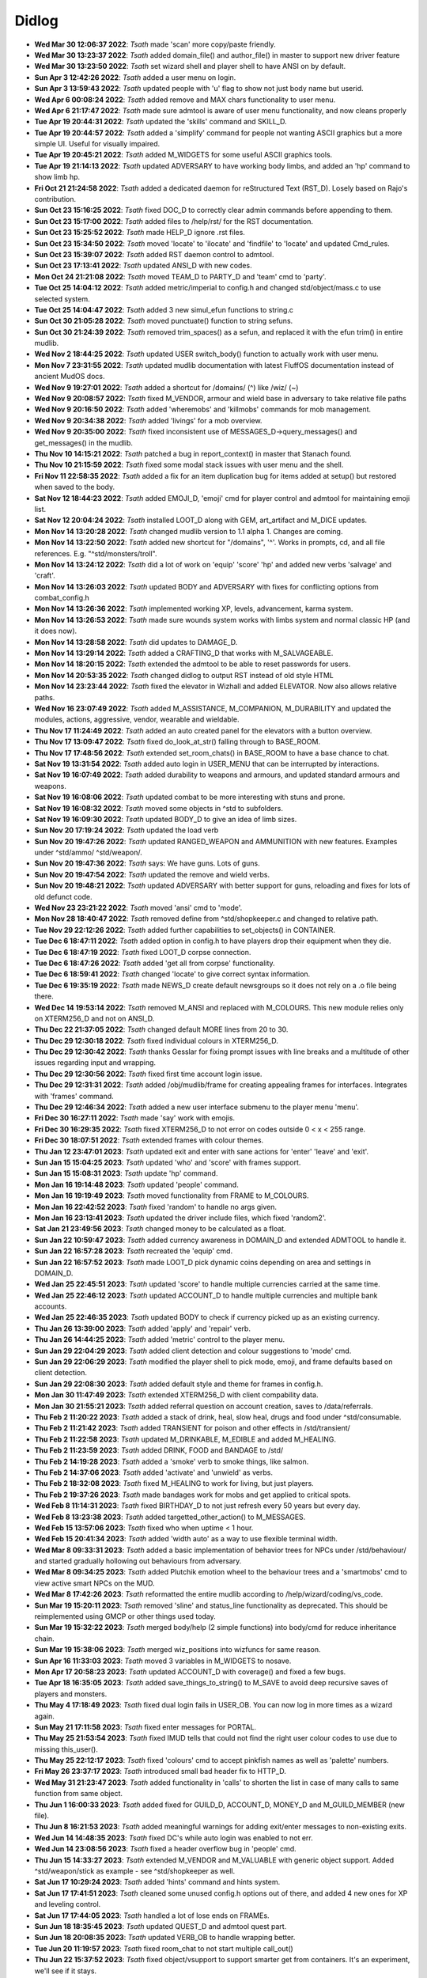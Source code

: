 ======
Didlog
======

- **Wed Mar 30 12:06:37 2022**: *Tsath*  made 'scan' more copy/paste friendly.
- **Wed Mar 30 13:23:37 2022**: *Tsath*  added domain_file() and author_file() in master to support new driver feature
- **Wed Mar 30 13:23:50 2022**: *Tsath*  set wizard shell and player shell to have ANSI on by default.
- **Sun Apr  3 12:42:26 2022**: *Tsath*  added a user menu on login.
- **Sun Apr  3 13:59:43 2022**: *Tsath*  updated people with 'u' flag to show not just body name but userid.
- **Wed Apr  6 00:08:24 2022**: *Tsath*  added remove and MAX chars functionality to user menu.
- **Wed Apr  6 21:17:47 2022**: *Tsath*  made sure admtool is aware of user menu functionality, and now cleans properly
- **Tue Apr 19 20:44:31 2022**: *Tsath*  updated the 'skills' command and SKILL_D.
- **Tue Apr 19 20:44:57 2022**: *Tsath*  added a 'simplify' command for people not wanting ASCII graphics but a more simple UI. Useful for visually impaired.
- **Tue Apr 19 20:45:21 2022**: *Tsath*  added M_WIDGETS for some useful ASCII graphics tools.
- **Tue Apr 19 21:14:13 2022**: *Tsath*  updated ADVERSARY to have working body limbs, and added an 'hp' command to show limb hp.
- **Fri Oct 21 21:24:58 2022**: *Tsath*  added a dedicated daemon for reStructured Text (RST_D). Losely based on Rajo's contribution.
- **Sun Oct 23 15:16:25 2022**: *Tsath*  fixed DOC_D to correctly clear admin commands before appending to them.
- **Sun Oct 23 15:17:00 2022**: *Tsath*  added files to /help/rst/ for the RST documentation.
- **Sun Oct 23 15:25:52 2022**: *Tsath*  made HELP_D ignore .rst files.
- **Sun Oct 23 15:34:50 2022**: *Tsath*  moved 'locate' to 'ilocate' and 'findfile' to 'locate' and updated Cmd_rules.
- **Sun Oct 23 15:39:07 2022**: *Tsath*  added RST daemon control to admtool.
- **Sun Oct 23 17:13:41 2022**: *Tsath*  updated ANSI_D with new codes.
- **Mon Oct 24 21:21:08 2022**: *Tsath*  moved TEAM_D to PARTY_D and 'team' cmd to 'party'.
- **Tue Oct 25 14:04:12 2022**: *Tsath*  added metric/imperial to config.h and changed std/object/mass.c to use selected system.
- **Tue Oct 25 14:04:47 2022**: *Tsath*  added 3 new simul_efun functions to string.c
- **Sun Oct 30 21:05:28 2022**: *Tsath*  moved punctuate() function to string sefuns.
- **Sun Oct 30 21:24:39 2022**: *Tsath*  removed trim_spaces() as a sefun, and replaced it with the efun trim() in entire mudlib.
- **Wed Nov  2 18:44:25 2022**: *Tsath*  updated USER switch_body() function to actually work with user menu.
- **Mon Nov  7 23:31:55 2022**: *Tsath*  updated mudlib documentation with latest FluffOS documentation instead of ancient MudOS docs.
- **Wed Nov  9 19:27:01 2022**: *Tsath*  added a shortcut for /domains/ (^) like /wiz/ (~)
- **Wed Nov  9 20:08:57 2022**: *Tsath*  fixed M_VENDOR, armour and wield base in adversary to take relative file paths
- **Wed Nov  9 20:16:50 2022**: *Tsath*  added 'wheremobs' and 'killmobs' commands for mob management.
- **Wed Nov  9 20:34:38 2022**: *Tsath*  added 'livings' for a mob overview.
- **Wed Nov  9 20:35:00 2022**: *Tsath*  fixed inconsistent use of MESSAGES_D->query_messages() and get_messages() in the mudlib.
- **Thu Nov 10 14:15:21 2022**: *Tsath*  patched a bug in report_context() in master that Stanach found.
- **Thu Nov 10 21:15:59 2022**: *Tsath*  fixed some modal stack issues with user menu and the shell.
- **Fri Nov 11 22:58:35 2022**: *Tsath*  added a fix for an item duplication bug for items added at setup() but restored when saved to the body.
- **Sat Nov 12 18:44:23 2022**: *Tsath*  added EMOJI_D, 'emoji' cmd for player control and admtool for maintaining emoji list.
- **Sat Nov 12 20:04:24 2022**: *Tsath*  installed LOOT_D along with GEM, art_artifact and M_DICE updates.
- **Mon Nov 14 13:20:28 2022**: *Tsath*  changed mudlib version to 1.1 alpha 1. Changes are coming.
- **Mon Nov 14 13:22:50 2022**: *Tsath*  added new shortcut for "/domains", '^'. Works in prompts, cd, and all file references. E.g. "^std/monsters/troll".
- **Mon Nov 14 13:24:12 2022**: *Tsath*  did a lot of work on 'equip' 'score' 'hp' and added new verbs 'salvage' and 'craft'.
- **Mon Nov 14 13:26:03 2022**: *Tsath*  updated BODY and ADVERSARY with fixes for conflicting options from combat_config.h
- **Mon Nov 14 13:26:36 2022**: *Tsath*  implemented working XP, levels, advancement, karma system.
- **Mon Nov 14 13:26:53 2022**: *Tsath*  made sure wounds system works with limbs system and normal classic HP (and it does now).
- **Mon Nov 14 13:28:58 2022**: *Tsath*  did updates to DAMAGE_D.
- **Mon Nov 14 13:29:14 2022**: *Tsath*  added a CRAFTING_D that works with M_SALVAGEABLE.
- **Mon Nov 14 18:20:15 2022**: *Tsath*  extended the admtool to be able to reset passwords for users.
- **Mon Nov 14 20:53:35 2022**: *Tsath*  changed didlog to output RST instead of old style HTML
- **Mon Nov 14 23:23:44 2022**: *Tsath*  fixed the elevator in Wizhall and added ELEVATOR. Now also allows relative paths.
- **Wed Nov 16 23:07:49 2022**: *Tsath*  added M_ASSISTANCE, M_COMPANION, M_DURABILITY and updated the modules, actions, aggressive, vendor, wearable and wieldable.
- **Thu Nov 17 11:24:49 2022**: *Tsath*  added an auto created panel for the elevators with a button overview.
- **Thu Nov 17 13:09:47 2022**: *Tsath*  fixed do_look_at_str() falling through to BASE_ROOM.
- **Thu Nov 17 17:48:56 2022**: *Tsath*  extended set_room_chats() in BASE_ROOM to have a base chance to chat.
- **Sat Nov 19 13:31:54 2022**: *Tsath*  added auto login in USER_MENU that can be interrupted by interactions.
- **Sat Nov 19 16:07:49 2022**: *Tsath*  added durability to weapons and armours, and updated standard armours and weapons.
- **Sat Nov 19 16:08:06 2022**: *Tsath*  updated combat to be more interesting with stuns and prone.
- **Sat Nov 19 16:08:32 2022**: *Tsath*  moved some objects in ^std to subfolders.
- **Sat Nov 19 16:09:30 2022**: *Tsath*  updated BODY_D to give an idea of limb sizes.
- **Sun Nov 20 17:19:24 2022**: *Tsath*  updated the load verb
- **Sun Nov 20 19:47:26 2022**: *Tsath*  updated RANGED_WEAPON and AMMUNITION with new features. Examples under ^std/ammo/ ^std/weapon/.
- **Sun Nov 20 19:47:36 2022**: *Tsath*  says: We have guns. Lots of guns.
- **Sun Nov 20 19:47:54 2022**: *Tsath*  updated the remove and wield verbs.
- **Sun Nov 20 19:48:21 2022**: *Tsath*  updated ADVERSARY with better support for guns, reloading and fixes for lots of old defunct code.
- **Wed Nov 23 23:21:22 2022**: *Tsath*  moved 'ansi' cmd to 'mode'.
- **Mon Nov 28 18:40:47 2022**: *Tsath*  removed define from ^std/shopkeeper.c and changed to relative path.
- **Tue Nov 29 22:12:26 2022**: *Tsath*  added further capabilities to set_objects() in CONTAINER.
- **Tue Dec  6 18:47:11 2022**: *Tsath*  added option in config.h to have players drop their equipment when they die.
- **Tue Dec  6 18:47:19 2022**: *Tsath*  fixed LOOT_D corpse connection.
- **Tue Dec  6 18:47:26 2022**: *Tsath*  added 'get all from corpse' functionality.
- **Tue Dec  6 18:59:41 2022**: *Tsath*  changed 'locate' to give correct syntax information.
- **Tue Dec  6 19:35:19 2022**: *Tsath*  made NEWS_D create default newsgroups so it does not rely on a .o file being there.
- **Wed Dec 14 19:53:14 2022**: *Tsath*  removed M_ANSI and replaced with M_COLOURS. This new module relies only on XTERM256_D and not on ANSI_D.
- **Thu Dec 22 21:37:05 2022**: *Tsath*  changed default MORE lines from 20 to 30.
- **Thu Dec 29 12:30:18 2022**: *Tsath*  fixed individual colours in XTERM256_D.
- **Thu Dec 29 12:30:42 2022**: *Tsath*  thanks Gesslar for fixing prompt issues with line breaks and a multitude of other issues regarding input and wrapping.
- **Thu Dec 29 12:30:56 2022**: *Tsath*  fixed first time account login issue.
- **Thu Dec 29 12:31:31 2022**: *Tsath*  added /obj/mudlib/frame for creating appealing frames for interfaces. Integrates with 'frames' command.
- **Thu Dec 29 12:46:34 2022**: *Tsath*  added a new user interface submenu to the player menu 'menu'.
- **Fri Dec 30 16:27:11 2022**: *Tsath*  made 'say' work with emojis.
- **Fri Dec 30 16:29:35 2022**: *Tsath*  fixed XTERM256_D to not error on codes outside 0 < x < 255 range.
- **Fri Dec 30 18:07:51 2022**: *Tsath*  extended frames with colour themes.
- **Thu Jan 12 23:47:01 2023**: *Tsath*  updated exit and enter with sane actions for 'enter' 'leave' and 'exit'.
- **Sun Jan 15 15:04:25 2023**: *Tsath*  updated 'who' and 'score' with frames support.
- **Sun Jan 15 15:08:31 2023**: *Tsath*  update 'hp' command.
- **Mon Jan 16 19:14:48 2023**: *Tsath*  updated 'people' command.
- **Mon Jan 16 19:19:49 2023**: *Tsath*  moved functionality from FRAME to M_COLOURS.
- **Mon Jan 16 22:42:52 2023**: *Tsath*  fixed 'random' to handle no args given.
- **Mon Jan 16 23:13:41 2023**: *Tsath*  updated the driver include files, which fixed 'random2'.
- **Sat Jan 21 23:49:56 2023**: *Tsath*  changed money to be calculated as a float.
- **Sun Jan 22 10:59:47 2023**: *Tsath*  added currency awareness in DOMAIN_D and extended ADMTOOL to handle it.
- **Sun Jan 22 16:57:28 2023**: *Tsath*  recreated the 'equip' cmd.
- **Sun Jan 22 16:57:52 2023**: *Tsath*  made LOOT_D pick dynamic coins depending on area and settings in DOMAIN_D.
- **Wed Jan 25 22:45:51 2023**: *Tsath*  updated 'score' to handle multiple currencies carried at the same time.
- **Wed Jan 25 22:46:12 2023**: *Tsath*  updated ACCOUNT_D to handle multiple currencies and multiple bank accounts.
- **Wed Jan 25 22:46:35 2023**: *Tsath*  updated BODY to check if currency picked up as an existing currency.
- **Thu Jan 26 13:39:00 2023**: *Tsath*  added 'apply' and 'repair' verb.
- **Thu Jan 26 14:44:25 2023**: *Tsath*  added 'metric' control to the player menu.
- **Sun Jan 29 22:04:29 2023**: *Tsath*  added client detection and colour suggestions to 'mode' cmd.
- **Sun Jan 29 22:06:29 2023**: *Tsath*  modified the player shell to pick mode, emoji, and frame defaults based on client detection.
- **Sun Jan 29 22:08:30 2023**: *Tsath*  added default style and theme for frames in config.h.
- **Mon Jan 30 11:47:49 2023**: *Tsath*  extended XTERM256_D with client compability data.
- **Mon Jan 30 21:55:21 2023**: *Tsath*  added referral question on account creation, saves to /data/referrals.
- **Thu Feb  2 11:20:22 2023**: *Tsath*  added a stack of drink, heal, slow heal, drugs and food under ^std/consumable.
- **Thu Feb  2 11:21:42 2023**: *Tsath*  added TRANSIENT for poison and other effects in /std/transient/
- **Thu Feb  2 11:22:58 2023**: *Tsath*  updated M_DRINKABLE, M_EDIBLE and added M_HEALING.
- **Thu Feb  2 11:23:59 2023**: *Tsath*  added DRINK, FOOD and BANDAGE to /std/
- **Thu Feb  2 14:19:28 2023**: *Tsath*  added a 'smoke' verb to smoke things, like salmon.
- **Thu Feb  2 14:37:06 2023**: *Tsath*  added 'activate' and 'unwield' as verbs.
- **Thu Feb  2 18:32:08 2023**: *Tsath*  fixed M_HEALING to work for living, but just players.
- **Thu Feb  2 19:37:26 2023**: *Tsath*  made bandages work for mobs and get applied to critical spots.
- **Wed Feb  8 11:14:31 2023**: *Tsath*  fixed BIRTHDAY_D to not just refresh every 50 years but every day.
- **Wed Feb  8 13:23:38 2023**: *Tsath*  added targetted_other_action() to M_MESSAGES.
- **Wed Feb 15 13:57:06 2023**: *Tsath*  fixed who when uptime < 1 hour.
- **Wed Feb 15 20:41:34 2023**: *Tsath*  added 'width auto' as a way to use flexible terminal width.
- **Wed Mar  8 09:33:31 2023**: *Tsath*  added a basic implementation of behavior trees for NPCs under /std/behaviour/ and started gradually hollowing out behaviours from adversary.
- **Wed Mar  8 09:34:25 2023**: *Tsath*  added Plutchik emotion wheel to the behaviour trees and a 'smartmobs' cmd to view active smart NPCs on the MUD.
- **Wed Mar  8 17:42:26 2023**: *Tsath*  reformatted the entire mudlib according to /help/wizard/coding/vs_code.
- **Sun Mar 19 15:20:11 2023**: *Tsath*  removed 'sline' and status_line functionality as deprecated. This should be reimplemented using GMCP or other things used today.
- **Sun Mar 19 15:32:22 2023**: *Tsath*  merged body/help (2 simple functions) into body/cmd for reduce inheritance chain.
- **Sun Mar 19 15:38:06 2023**: *Tsath*  merged wiz_positions into wizfuncs for same reason.
- **Sun Apr 16 11:33:03 2023**: *Tsath*  moved 3 variables in M_WIDGETS to nosave.
- **Mon Apr 17 20:58:23 2023**: *Tsath*  updated ACCOUNT_D with coverage() and fixed a few bugs.
- **Tue Apr 18 16:35:05 2023**: *Tsath*  added save_things_to_string() to M_SAVE to avoid deep recursive saves of players and monsters.
- **Thu May  4 17:18:49 2023**: *Tsath*  fixed dual login fails in USER_OB. You can now log in more times as a wizard again.
- **Sun May 21 17:11:58 2023**: *Tsath*  fixed enter messages for PORTAL.
- **Thu May 25 21:53:54 2023**: *Tsath*  fixed IMUD tells that could not find the right user colour codes to use due to missing this_user().
- **Thu May 25 22:12:17 2023**: *Tsath*  fixed 'colours' cmd to accept pinkfish names as well as 'palette' numbers.
- **Fri May 26 23:37:17 2023**: *Tsath*  introduced small bad header fix to HTTP_D.
- **Wed May 31 21:23:47 2023**: *Tsath*  added functionality in 'calls' to shorten the list in case of many calls to same function from same object.
- **Thu Jun  1 16:00:33 2023**: *Tsath*  added fixed for GUILD_D, ACCOUNT_D, MONEY_D and M_GUILD_MEMBER (new file).
- **Thu Jun  8 16:21:53 2023**: *Tsath*  added meaningful warnings for adding exit/enter messages to non-existing exits.
- **Wed Jun 14 14:48:35 2023**: *Tsath*  fixed DC's while auto login was enabled to not err.
- **Wed Jun 14 23:08:56 2023**: *Tsath*  fixed a header overflow bug in 'people' cmd.
- **Thu Jun 15 14:33:27 2023**: *Tsath*  extended M_VENDOR and M_VALUABLE with generic object support. Added ^std/weapon/stick as example - see ^std/shopkeeper as well.
- **Sat Jun 17 10:29:24 2023**: *Tsath*  added 'hints' command and hints system.
- **Sat Jun 17 17:41:51 2023**: *Tsath*  cleaned some unused config.h options out of there, and added 4 new ones for XP and leveling control.
- **Sat Jun 17 17:44:05 2023**: *Tsath*  handled a lot of lose ends on FRAMEs.
- **Sun Jun 18 18:35:45 2023**: *Tsath*  updated QUEST_D and admtool quest part.
- **Sun Jun 18 20:08:35 2023**: *Tsath*  updated VERB_OB to handle wrapping better.
- **Tue Jun 20 11:19:57 2023**: *Tsath*  fixed room_chat to not start multiple call_out()
- **Thu Jun 22 15:37:52 2023**: *Tsath*  fixed object/vsupport to support smarter get from containers. It's an experiment, we'll see if it stays.
- **Sun Jun 25 19:37:47 2023**: *Tsath*  added fixed for hints system
- **Sun Jun 25 21:44:36 2023**: *Tsath*  fixed 'ls' to show loaded files again.
- **Sun Jun 25 23:25:03 2023**: *Tsath*  fixed bug in secure/socket and update netstat cmd.
- **Tue Jun 27 17:52:16 2023**: *Tsath*  fixed BOOK M_READABLE and ^std/lima_guide to work. Also added automatic index in books.
- **Thu Jun 29 17:52:40 2023**: *Tsath*  added 'hints <item>' as a way to ask an item in inventory for a hint.
- **Sat Jul  1 22:32:09 2023**: *Jezu*  added telnet socket keepalive to help prevent telnet socket disconnects under some conditions.
- **Sun Jul  2 18:42:03 2023**: *Tsath*  extended LAST_LOGIN_D to capture IPs for logins, and logins from IPs.
- **Sun Jul  2 19:39:21 2023**: *Tsath*  extended 'whoip' to use new LAST_LOGIN_D functionality.
- **Tue Jul  4 10:30:50 2023**: *Jezu*  fixed a typo in the 'who' command.
- **Tue Jul  4 13:56:23 2023**: *Tsath*  fixed output issue in 'inactive' cmd.
- **Wed Jul  5 07:26:48 2023**: *Tsath*  added USER_D to /data/config/preload to make it load on boot.
- **Thu Jul  6 00:22:54 2023**: *Jezu*  replaced all instances of the '->' class identifier with '.' across all .c files in the library.
- **Sun Jul  9 20:21:45 2023**: *Tsath*  framed 'quests' cmd.
- **Thu Jul 13 23:40:12 2023**: *Tsath*  noticed M_WANDER depends on M_SMARTMOVE if used with livings (non-adversaries). Fixed it so it works, but not happy with the dependency.
- **Thu Jul 20 22:16:40 2023**: *Tsath*  fixed CORPSE to correctly use STATE_D.
- **Tue Jul 25 11:08:13 2023**: *Tsath*  changed 'skills' to work for mobs as well.
- **Tue Jul 25 11:08:26 2023**: *Tsath*  noticed another dependency between M_WANDER and M_ACTIONS. Nice.
- **Thu Jul 27 17:52:28 2023**: *Tsath*  fixed an accent() issue in M_FRAME.
- **Thu Jul 27 23:33:59 2023**: *Tsath*  cleaned up old code and added documentation for M_WIDGETS.
- **Sun Jul 30 18:10:38 2023**: *Tsath*  changed DOC_D to check if directory creation was successful, and instruct an admin how to initiate it if they wanted to use it. Printed at driver start up as well.
- **Sun Jul 30 18:25:05 2023**: *Tsath*  moved the domain_file() and author_file() from sefuns to master.
- **Sun Jul 30 19:34:32 2023**: *Tsath*  fixed another bug in 'whoip'.
- **Mon Jul 31 22:06:57 2023**: *Tsath*  removed recursive call from do_receive() in USER_OB.
- **Thu Aug 24 22:09:00 2023**: *Tsath*  rewrote MESSAGES_D.
- **Sun Sep  3 22:30:32 2023**: *Tsath*  extended M_CONVERSATION to check for ability scores and skill ranks.
- **Wed Sep  6 22:55:33 2023**: *Tsath*  fixed leftover usermenu hanging after auto login.
- **Sun Sep 10 21:43:47 2023**: *Tsath*  updated the greeter in /domains/std/ to reflect current info for where to get the lib (ie 'help release') and where to report FluffOS bugs.
- **Thu Sep 14 21:24:10 2023**: *Tsath*  added targetted emote for M_CONVERSATION.
- **Thu Sep 21 11:49:06 2023**: *Tsath*  extended admtool with 'messages' daemon support.
- **Thu Sep 21 11:49:16 2023**: *Tsath*  extended admtool with info about 'races'.
- **Thu Sep 21 12:26:53 2023**: *Tsath*  reorg'ed the admtool 'daemons' menu into 'game' configuration things and 'daemons' of other kinds.
- **Wed Sep 27 17:44:27 2023**: *Tsath*  updated SKILL_D to scale ranks with config settings in /include/config/skills.h
- **Wed Sep 27 17:46:22 2023**: *Tsath*  added CONFIG_EDITOR for reading/writing structured include files.
- **Wed Sep 27 17:50:29 2023**: *Tsath*  added a 'settings' menu in 'admtool' 'g' 'S' for editing include files under /include/config/*.h.
- **Sun Oct  1 16:30:23 2023**: *Tsath*  extended SKILL_D to support different rank types.
- **Sun Oct  1 17:08:50 2023**: *Tsath*  fixed a bug in player shell var defaults.
- **Sat Oct 14 15:45:12 2023**: *Tsath*  fixed a bug in referral code.
- **Mon Oct 16 22:53:59 2023**: *Tsath*  stripped out all lpscript. There are smarter ways of creating code in 2023.
- **Mon Oct 23 14:57:20 2023**: *Tsath*  added config/user_menu.h and updated USER_OB and USER_MENU to use these features.
- **Mon Oct 23 14:59:02 2023**: *Tsath*  added timeout for people idling in the USER_MENU.
- **Sat Oct 28 10:42:36 2023**: *Tsath*  fixed a bug on same user hanging in login sequence without body causing errors on take-overs.
- **Sat Oct 28 10:48:15 2023**: *Tsath*  externalized config of CRAFTING_D, DAMAGE_D and MESSAGES_D for easier configuration so admtool is not the only way. Along the lines of GUILD_D.
- **Sun Oct 29 15:18:28 2023**: *Tsath*  added new config/equipment.h file.
- **Sun Oct 29 16:42:22 2023**: *Tsath*  added support for showing damaged items in their names as durability drops.
- **Sun Oct 29 16:44:12 2023**: *Tsath*  added new configurable colour DMGED_EQUIP for player defined colours.
- **Sun Oct 29 17:44:13 2023**: *Tsath*  changed repair verb to support items with ANSI colours.
- **Sun Nov  5 13:03:10 2023**: *Tsath*  fixed 'emoji' cmd to show replacements correctly.
- **Sun Nov  5 13:03:43 2023**: *Tsath*  updated EMOJI_D to hold a mapping of default emojis.
- **Sun Nov  5 13:07:18 2023**: *Tsath*  added default methods to METHOD_D.
- **Sun Nov  5 14:32:15 2023**: *Tsath*  added a lot of default data to a lot of daemons, so .o files do not need to be versioned anymore.
- **Sun Nov  5 18:29:42 2023**: *Tsath*  fixed format of showemote after "->" to "." fix for classes.
- **Fri Nov 10 23:44:52 2023**: *Tsath*  introduced M_NPCSCRIPT for long script tasks for NPCs.
- **Fri Nov 10 23:46:14 2023**: *Tsath*  fixed various issues with M_ACTIONS and M_TRIGGERS.
- **Sun Nov 12 11:28:05 2023**: *Tsath*  implemented multiple SCRIPT_ACTION to shorted the scripts, somewhat.
- **Mon Nov 13 12:09:00 2023**: *Tsath*  fixed wrong width of messages when logging on at first.
- **Mon Nov 13 14:04:04 2023**: *Tsath*  made guests skip the USER_MENU on login/logout.
- **Mon Nov 13 14:04:13 2023**: *Tsath*  made guests not save anymore.
- **Mon Nov 13 14:44:30 2023**: *Tsath*  made sure guests cannot change password either.
- **Mon Nov 13 21:26:40 2023**: *Tsath*  made sure M_CONVERSATION exited whenever M_NPCSCRIPT runs scripts.
- **Thu Nov 23 13:26:18 2023**: *Tsath*  added support for M_WIELDABLE and M_WEARABLE can easily introduce temporary skill increases/decreases when things are wielded or worn.
- **Thu Nov 23 13:27:48 2023**: *Tsath*  fixed max frame width to be 1000 chars. Thanks to Renras for spotting this one.
- **Thu Nov 23 14:17:23 2023**: *Tsath*  removed the centered header from help pages to avoid screen reader issues.
- **Thu Nov 23 15:31:03 2023**: *Tsath*  removed ascii graphics from 'set' command.
- **Thu Nov 23 21:18:38 2023**: *Tsath*  updated 'skills' and 'equip' to show extra info on skill bonuses from items.
- **Fri Nov 24 13:38:45 2023**: *Tsath*  created CLASS_WEAR_INFO and used that across the lib, and got rid of local definitions.
- **Sat Nov 25 21:15:12 2023**: *Tsath*  cleaned up worn_attributes() in M_WEARABLE and 'equip' command.
- **Sun Nov 26 18:42:19 2023**: *Tsath*  removed ascii art from M_ACCOUNTANT.
- **Sun Nov 26 19:14:43 2023**: *Tsath*  made 'time' command callable from menus.
- **Sun Nov 26 19:54:03 2023**: *Tsath*  made a few more fixes more 'equip' 'materials' and added a 'pull OBJ STR' rule to the pull verb, e.g. "pull visor down", "pull hood up".
- **Wed Nov 29 18:20:47 2023**: *Tsath*  fixed multiple messages in combat not showing right.
- **Wed Nov 29 18:21:31 2023**: *Tsath*  moved all 'blow' damage types to 'bludgeon'.
- **Wed Nov 29 18:22:34 2023**: *Tsath*  did a vsupport fix for environment checks for get.
- **Wed Nov 29 18:23:12 2023**: *Tsath*  changed M_DAMAGE_SINK to properly check resistances and weaknesses.
- **Wed Nov 29 18:24:45 2023**: *Tsath*  added CLIMB_CHALLENGE for doing climb checks. Basically an exit that only works on a successful skill check.
- **Thu Nov 30 11:31:08 2023**: *Tsath*  released Alpha 1.1a2.


